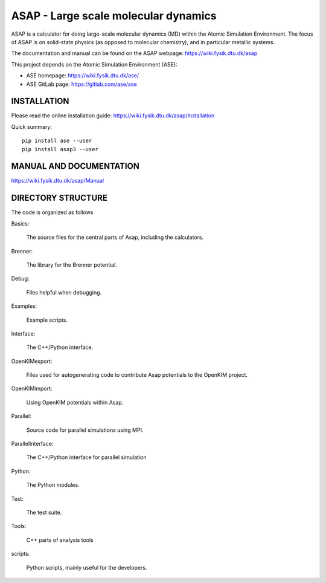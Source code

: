ASAP - Large scale molecular dynamics
=====================================

ASAP is a calculator for doing large-scale molecular dynamics (MD) within
the Atomic Simulation Environment.  The focus of ASAP is on
solid-state physics (as opposed to molecular chemistry), and in
particular metallic systems.

The documentation and manual can be found on the ASAP webpage: 
https://wiki.fysik.dtu.dk/asap

This project depends on the Atomic Simulation Environment (ASE):

* ASE homepage: https://wiki.fysik.dtu.dk/ase/

* ASE GitLab page: https://gitlab.com/ase/ase


INSTALLATION
------------

Please read the online installation guide:
https://wiki.fysik.dtu.dk/asap/Installation

Quick summary:

::

   pip install ase --user
   pip install asap3 --user
   

MANUAL AND DOCUMENTATION
------------------------

https://wiki.fysik.dtu.dk/asap/Manual


DIRECTORY STRUCTURE
-------------------

The code is organized as follows

Basics:

  The source files for the central parts of Asap, including the calculators.

Brenner:

  The library for the Brenner potential.

Debug:

  Files helpful when debugging.

Examples:

  Example scripts.

Interface:

  The C++/Python interface.

OpenKIMexport:

  Files used for autogenerating code to contribute Asap potentials to
  the OpenKIM project.

OpenKIMimport:

  Using OpenKIM potentials within Asap.

Parallel:

  Source code for parallel simulations using MPI.

ParallelInterface:

  The C++/Python interface for parallel simulation

Python:

  The Python modules.

Test:

  The test suite.

Tools:

  C++ parts of analysis tools

scripts:

  Python scripts, mainly useful for the developers.
  


